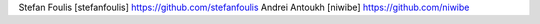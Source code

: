 Stefan Foulis [stefanfoulis] https://github.com/stefanfoulis
Andrei Antoukh [niwibe] https://github.com/niwibe
